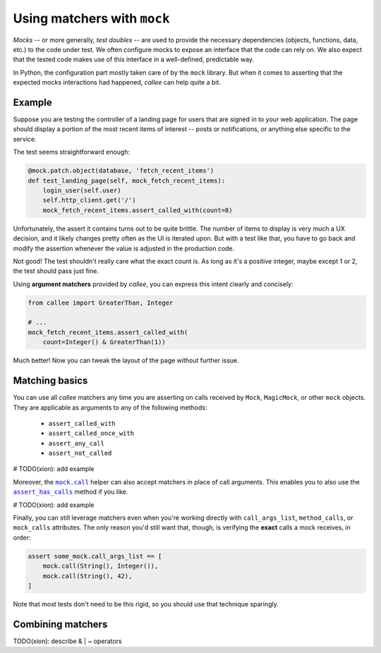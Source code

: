 Using matchers with ``mock``
============================

*Mocks* -- or more generally, *test doubles* -- are used to provide the necessary dependencies
(objects, functions, data, etc.) to the code under test. We often configure mocks to expose an interface that the code can rely on. We also expect that the tested code makes use of this interface in a well-defined, predictable way.

In Python, the configuration part mostly taken care of by the ``mock`` library. But when it comes to asserting
that the expected mocks interactions had happened, *callee* can help quite a bit.


Example
*******

Suppose you are testing the controller of a landing page for users that are signed in to your web application.
The page should display a portion of the most recent items of interest -- posts or notifications, or anything else
specific to the service.

The test seems straightforward enough:

.. code-block:: python

    @mock.patch.object(database, 'fetch_recent_items')
    def test_landing_page(self, mock_fetch_recent_items):
        login_user(self.user)
        self.http_client.get('/')
        mock_fetch_recent_items.assert_called_with(count=8)

Unfortunately, the assert it contains turns out to be quite brittle. The number of items to display is very much
a UX decision, and it likely changes pretty often as the UI is iterated upon. But with a test like that,
you have to go back and modify the assertion whenever the value is adjusted in the production code.

Not good! The test shouldn't really care what the exact count is. As long as it's a positive integer,
maybe except 1 or 2, the test should pass just fine.

Using **argument matchers** provided by *callee*, you can express this intent clearly and concisely:

.. code-block:: python

    from callee import GreaterThan, Integer

    # ...
    mock_fetch_recent_items.assert_called_with(
        count=Integer() & GreaterThan(1))

Much better! Now you can tweak the layout of the page without further issue.


Matching basics
***************

You can use all *callee* matchers any time you are asserting on calls received by ``Mock``, ``MagicMock``,
or other ``mock`` objects. They are applicable as arguments to any of the following methods:

    * ``assert_called_with``
    * ``assert_called_once_with``
    * ``assert_any_call``
    * ``assert_not_called``

# TODO(xion): add example

Moreover, the |mock.call|_ helper can also accept matchers in place of call arguments. This enables you to also use
the |assert_has_calls|_ method if you like.

# TODO(xion): add example

Finally, you can still leverage matchers even when you're working directly with ``call_args_list``, ``method_calls``,
or ``mock_calls`` attributes. The only reason you'd still want that, though, is verifying the **exact** calls a mock receives, in order:

.. code-block:: python

    assert some_mock.call_args_list == [
        mock.call(String(), Integer()),
        mock.call(String(), 42),
    ]

Note that most tests don't need to be this rigid, so you should use that technique sparingly.

.. |mock.call| replace:: ``mock.call``
.. _mock.call: https://docs.python.org/3/library/unittest.mock.html#calls-as-tuples
.. |assert_has_calls| replace:: ``assert_has_calls``
.. _assert_has_calls: https://docs.python.org/3/library/unittest.mock.html#unittest.mock.Mock.assert_has_calls


Combining matchers
******************

TODO(xion): describe & | ~ operators
